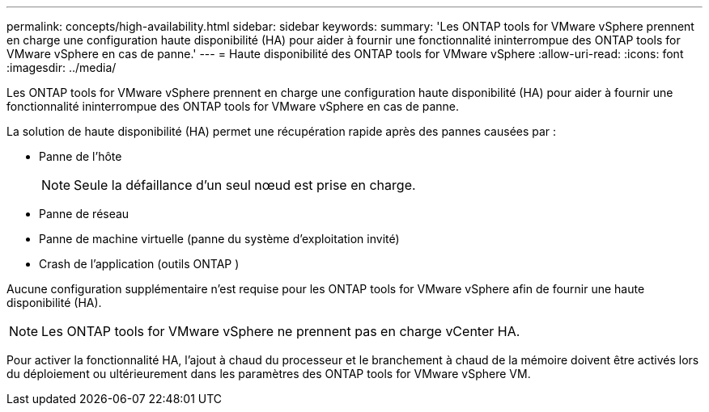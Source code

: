 ---
permalink: concepts/high-availability.html 
sidebar: sidebar 
keywords:  
summary: 'Les ONTAP tools for VMware vSphere prennent en charge une configuration haute disponibilité (HA) pour aider à fournir une fonctionnalité ininterrompue des ONTAP tools for VMware vSphere en cas de panne.' 
---
= Haute disponibilité des ONTAP tools for VMware vSphere
:allow-uri-read: 
:icons: font
:imagesdir: ../media/


[role="lead"]
Les ONTAP tools for VMware vSphere prennent en charge une configuration haute disponibilité (HA) pour aider à fournir une fonctionnalité ininterrompue des ONTAP tools for VMware vSphere en cas de panne.

La solution de haute disponibilité (HA) permet une récupération rapide après des pannes causées par :

* Panne de l'hôte
+

NOTE: Seule la défaillance d'un seul nœud est prise en charge.

* Panne de réseau
* Panne de machine virtuelle (panne du système d'exploitation invité)
* Crash de l'application (outils ONTAP )


Aucune configuration supplémentaire n'est requise pour les ONTAP tools for VMware vSphere afin de fournir une haute disponibilité (HA).


NOTE: Les ONTAP tools for VMware vSphere ne prennent pas en charge vCenter HA.

Pour activer la fonctionnalité HA, l'ajout à chaud du processeur et le branchement à chaud de la mémoire doivent être activés lors du déploiement ou ultérieurement dans les paramètres des ONTAP tools for VMware vSphere VM.

